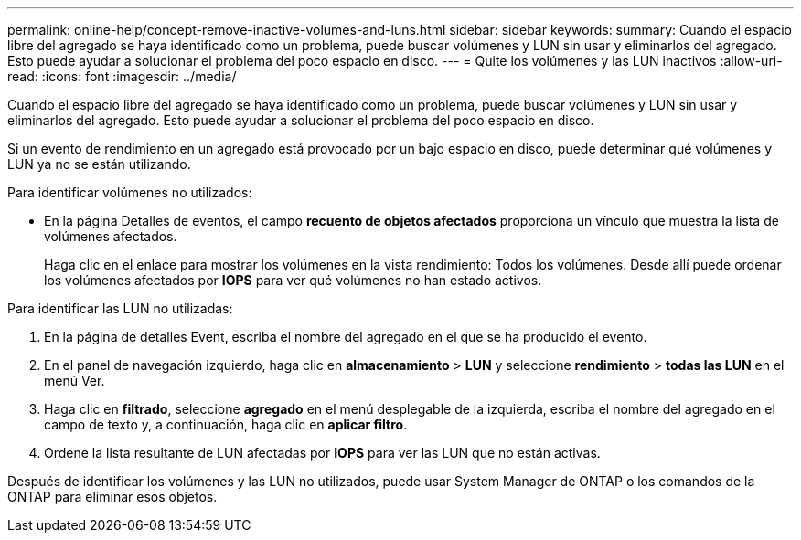 ---
permalink: online-help/concept-remove-inactive-volumes-and-luns.html 
sidebar: sidebar 
keywords:  
summary: Cuando el espacio libre del agregado se haya identificado como un problema, puede buscar volúmenes y LUN sin usar y eliminarlos del agregado. Esto puede ayudar a solucionar el problema del poco espacio en disco. 
---
= Quite los volúmenes y las LUN inactivos
:allow-uri-read: 
:icons: font
:imagesdir: ../media/


[role="lead"]
Cuando el espacio libre del agregado se haya identificado como un problema, puede buscar volúmenes y LUN sin usar y eliminarlos del agregado. Esto puede ayudar a solucionar el problema del poco espacio en disco.

Si un evento de rendimiento en un agregado está provocado por un bajo espacio en disco, puede determinar qué volúmenes y LUN ya no se están utilizando.

Para identificar volúmenes no utilizados:

* En la página Detalles de eventos, el campo *recuento de objetos afectados* proporciona un vínculo que muestra la lista de volúmenes afectados.
+
Haga clic en el enlace para mostrar los volúmenes en la vista rendimiento: Todos los volúmenes. Desde allí puede ordenar los volúmenes afectados por *IOPS* para ver qué volúmenes no han estado activos.



Para identificar las LUN no utilizadas:

. En la página de detalles Event, escriba el nombre del agregado en el que se ha producido el evento.
. En el panel de navegación izquierdo, haga clic en *almacenamiento* > *LUN* y seleccione *rendimiento* > *todas las LUN* en el menú Ver.
. Haga clic en *filtrado*, seleccione *agregado* en el menú desplegable de la izquierda, escriba el nombre del agregado en el campo de texto y, a continuación, haga clic en *aplicar filtro*.
. Ordene la lista resultante de LUN afectadas por *IOPS* para ver las LUN que no están activas.


Después de identificar los volúmenes y las LUN no utilizados, puede usar System Manager de ONTAP o los comandos de la ONTAP para eliminar esos objetos.
